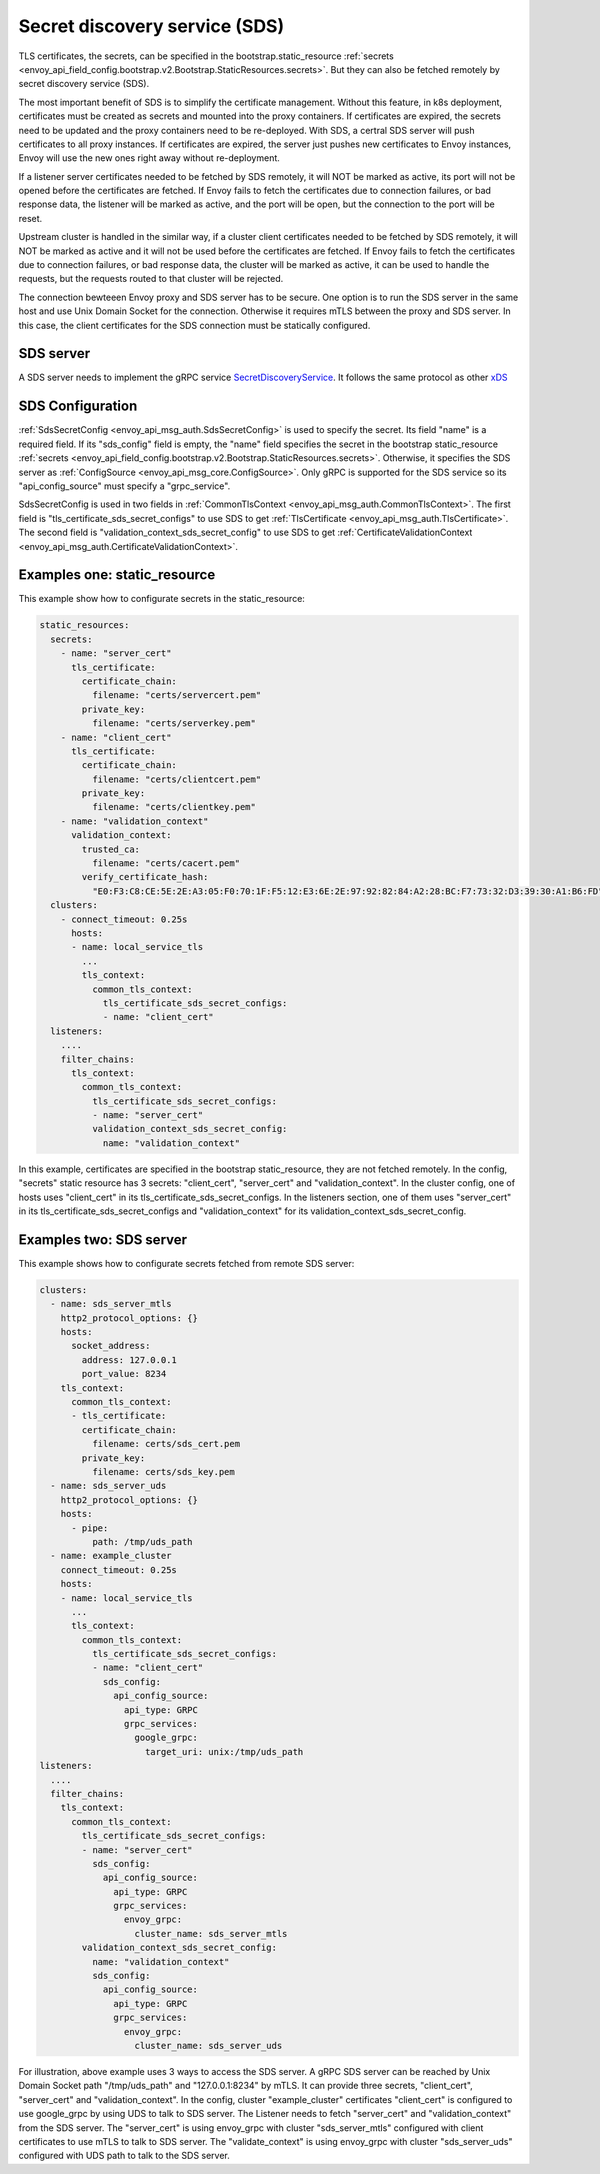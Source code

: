 .. _config_secret_discovery_service:

Secret discovery service (SDS)
==============================

TLS certificates, the secrets, can be specified in the bootstrap.static_resource
:ref:`secrets <envoy_api_field_config.bootstrap.v2.Bootstrap.StaticResources.secrets>`.
But they can also be fetched remotely by secret discovery service (SDS).

The most important benefit of SDS is to simplify the certificate management. Without this feature, in k8s deployment, certificates must be created as secrets and mounted into the proxy containers. If certificates are expired, the secrets need to be updated and the proxy containers need to be re-deployed. With SDS, a certral SDS server will push certificates to all proxy instances. If certificates are expired, the server just pushes new certificates to Envoy instances, Envoy will use the new ones right away without re-deployment.

If a listener server certificates needed to be fetched by SDS remotely, it will NOT be marked as active, its port will not be opened before the certificates are fetched. If Envoy fails to fetch the certificates due to connection failures, or bad response data, the listener will be marked as active, and the port will be open, but the connection to the port will be reset.

Upstream cluster is handled in the similar way, if a cluster client certificates needed to be fetched by SDS remotely, it will NOT be marked as active and it will not be used before the certificates are fetched. If Envoy fails to fetch the certificates due to connection failures, or bad response data, the cluster will be marked as active, it can be used to handle the requests, but the requests routed to that cluster will be rejected.

The connection bewteeen Envoy proxy and SDS server has to be secure. One option is to run the SDS server in the same host and use Unix Domain Socket for the connection. Otherwise it requires mTLS between the proxy and SDS server. In this case, the client certificates for the SDS connection must be statically configured.

SDS server
----------

A SDS server needs to implement the gRPC service `SecretDiscoveryService <https://github.com/envoyproxy/envoy/blob/master/api/envoy/service/discovery/v2/sds.proto>`_.
It follows the same protocol as other `xDS <https://github.com/envoyproxy/data-plane-api/blob/master/XDS_PROTOCOL.md>`_

SDS Configuration
-----------------

:ref:`SdsSecretConfig <envoy_api_msg_auth.SdsSecretConfig>` is used to specify the secret. Its field "name" is a required field. If its "sds_config" field is empty, the "name" field specifies the secret in the bootstrap static_resource :ref:`secrets <envoy_api_field_config.bootstrap.v2.Bootstrap.StaticResources.secrets>`. Otherwise, it specifies the SDS server as :ref:`ConfigSource <envoy_api_msg_core.ConfigSource>`. Only gRPC is supported for the SDS service so its "api_config_source" must specify a "grpc_service".

SdsSecretConfig is used in two fields in :ref:`CommonTlsContext <envoy_api_msg_auth.CommonTlsContext>`. The first field is "tls_certificate_sds_secret_configs" to use SDS to get :ref:`TlsCertificate <envoy_api_msg_auth.TlsCertificate>`. The second field is "validation_context_sds_secret_config" to use SDS to get :ref:`CertificateValidationContext <envoy_api_msg_auth.CertificateValidationContext>`.

Examples one: static_resource
-----------------------------

This example show how to configurate secrets in the static_resource:

.. code-block:: yaml

  static_resources:
    secrets:
      - name: "server_cert"
        tls_certificate:
          certificate_chain:
            filename: "certs/servercert.pem"
          private_key:
            filename: "certs/serverkey.pem"
      - name: "client_cert"
        tls_certificate:
          certificate_chain:
            filename: "certs/clientcert.pem"
          private_key:
            filename: "certs/clientkey.pem"
      - name: "validation_context"
        validation_context:
          trusted_ca:
            filename: "certs/cacert.pem"
          verify_certificate_hash:
            "E0:F3:C8:CE:5E:2E:A3:05:F0:70:1F:F5:12:E3:6E:2E:97:92:82:84:A2:28:BC:F7:73:32:D3:39:30:A1:B6:FD"
    clusters:
      - connect_timeout: 0.25s
        hosts:
        - name: local_service_tls
          ...
          tls_context:
            common_tls_context:
              tls_certificate_sds_secret_configs:
              - name: "client_cert"
    listeners:
      ....
      filter_chains:
        tls_context:
          common_tls_context:
            tls_certificate_sds_secret_configs:
            - name: "server_cert"
            validation_context_sds_secret_config:
              name: "validation_context"


In this example, certificates are specified in the bootstrap static_resource, they are not fetched remotely. In the config, "secrets" static resource has 3 secrets: "client_cert", "server_cert" and "validation_context". In the cluster config, one of hosts uses "client_cert" in its tls_certificate_sds_secret_configs. In the listeners section, one of them uses "server_cert" in its tls_certificate_sds_secret_configs and "validation_context" for its validation_context_sds_secret_config.

Examples two: SDS server
------------------------

This example shows how to configurate secrets fetched from remote SDS server:

.. code-block:: yaml

    clusters:
      - name: sds_server_mtls
        http2_protocol_options: {}
        hosts:
          socket_address:
            address: 127.0.0.1
            port_value: 8234
        tls_context:
          common_tls_context:
          - tls_certificate:
            certificate_chain:
              filename: certs/sds_cert.pem
            private_key:
              filename: certs/sds_key.pem
      - name: sds_server_uds
        http2_protocol_options: {}
        hosts:
          - pipe:
              path: /tmp/uds_path
      - name: example_cluster
        connect_timeout: 0.25s
        hosts:
        - name: local_service_tls
          ...
          tls_context:
            common_tls_context:
              tls_certificate_sds_secret_configs:
              - name: "client_cert"
                sds_config:
                  api_config_source:
                    api_type: GRPC
                    grpc_services:
                      google_grpc:
                        target_uri: unix:/tmp/uds_path
    listeners:
      ....
      filter_chains:
        tls_context:
          common_tls_context:
            tls_certificate_sds_secret_configs:
            - name: "server_cert"
              sds_config:
                api_config_source:
                  api_type: GRPC
                  grpc_services:
                    envoy_grpc:
                      cluster_name: sds_server_mtls
            validation_context_sds_secret_config:
              name: "validation_context"
              sds_config:
                api_config_source:
                  api_type: GRPC
                  grpc_services:
                    envoy_grpc:
                      cluster_name: sds_server_uds


For illustration, above example uses 3 ways to access the SDS server. A gRPC SDS server can be reached by Unix Domain Socket path "/tmp/uds_path" and "127.0.0.1:8234" by mTLS. It can provide three secrets, "client_cert", "server_cert" and "validation_context". In the config, cluster "example_cluster" certificates "client_cert" is configured to use google_grpc by using UDS to talk to SDS server. The Listener needs to fetch "server_cert" and "validation_context" from the SDS server. The "server_cert" is using envoy_grpc with cluster "sds_server_mtls" configured with client certificates to use mTLS to talk to SDS server. The "validate_context" is using envoy_grpc with cluster "sds_server_uds" configured with UDS path to talk to the SDS server.
